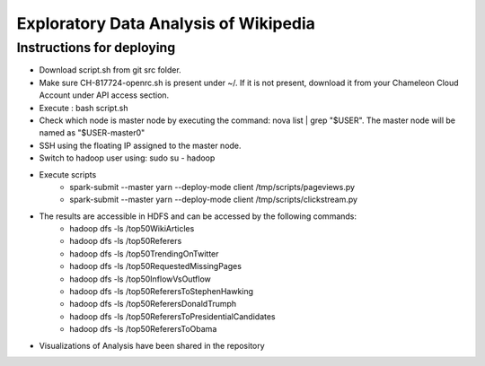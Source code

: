======================================
Exploratory Data Analysis of Wikipedia
======================================
******************************
Instructions for deploying
******************************
- Download script.sh from git src folder.
- Make sure CH-817724-openrc.sh is present under ~/. If it is not present, download it from your Chameleon Cloud Account under API access section.
- Execute : bash script.sh
- Check which node is master node by executing the command: nova list | grep "$USER". The master node will be named as "$USER-master0"
- SSH using the floating IP assigned to the master node.
- Switch to hadoop user using: sudo su - hadoop
- Execute scripts
    - spark-submit --master yarn --deploy-mode client /tmp/scripts/pageviews.py
    - spark-submit --master yarn --deploy-mode client /tmp/scripts/clickstream.py
- The results are accessible in HDFS and can be accessed by the following commands:
    - hadoop dfs -ls /top50WikiArticles
    - hadoop dfs -ls /top50Referers
    - hadoop dfs -ls /top50TrendingOnTwitter
    - hadoop dfs -ls /top50RequestedMissingPages
    - hadoop dfs -ls /top50InflowVsOutflow
    - hadoop dfs -ls /top50ReferersToStephenHawking
    - hadoop dfs -ls /top50ReferersDonaldTrumph
    - hadoop dfs -ls /top50ReferersToPresidentialCandidates
    - hadoop dfs -ls /top50ReferersToObama
- Visualizations of Analysis have been shared in the repository
